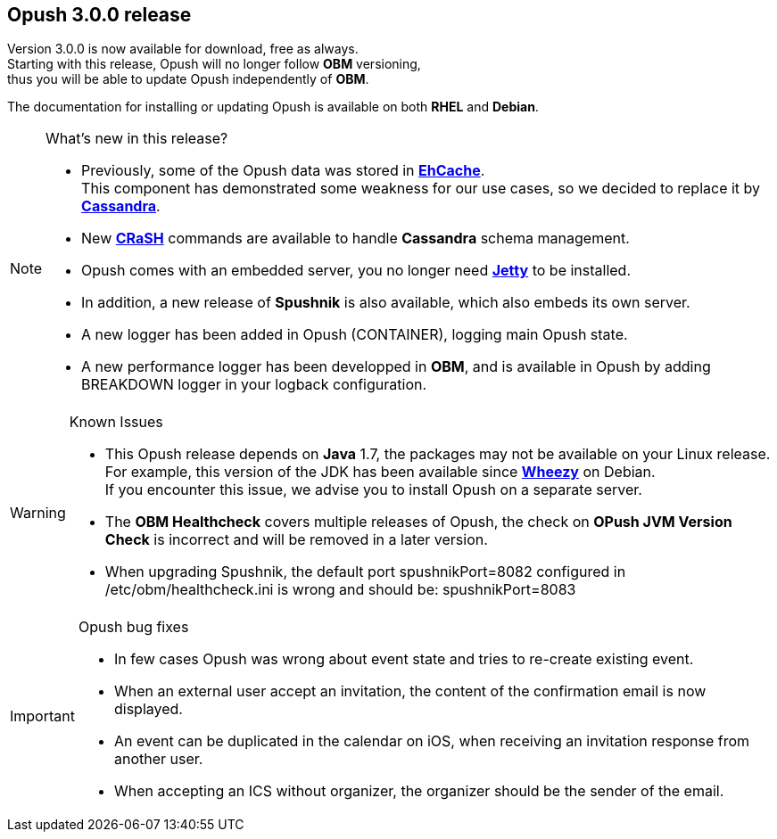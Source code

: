 :icons: font
== Opush 3.0.0 release

Version 3.0.0 is now available for download, free as always. +
Starting with this release, Opush will no longer follow *OBM* versioning, +
thus you will be able to update Opush independently of *OBM*.

The documentation for installing or updating Opush is available on both *RHEL* and *Debian*.

[NOTE]
.What's new in this release?
====
  * Previously, some of the Opush data was stored in http://ehcache.org/[*EhCache*]. +
  This component has demonstrated some weakness for our use cases, so we decided to replace it by http://cassandra.apache.org/[*Cassandra*].
  * New http://www.crashub.org/[*CRaSH*] commands are available to handle *Cassandra* schema management.
  * Opush comes with an embedded server, you no longer need http://www.eclipse.org/jetty/[*Jetty*] to be installed.
  * In addition, a new release of *Spushnik* is also available, which also embeds its own server.
  * A new logger has been added in Opush (+CONTAINER+), logging main Opush state. 
  * A new performance logger has been developped in *OBM*, and is available in Opush by adding +BREAKDOWN+ logger in your logback configuration.
====

[WARNING]
.Known Issues
====
  * This Opush release depends on *Java* 1.7, the packages may not be available on your Linux release. +
  For example, this version of the JDK has been available since https://www.debian.org/releases/wheezy/[*Wheezy*] on Debian. +
  If you encounter this issue, we advise you to install Opush on a separate server.
  * The *OBM Healthcheck* covers multiple releases of Opush, the check on *OPush JVM Version Check* is incorrect and will be removed in a later version.
  * When upgrading Spushnik, the default port +spushnikPort=8082+ configured in +/etc/obm/healthcheck.ini+ is wrong and should be:
  +spushnikPort=8083+
====

[IMPORTANT]
.Opush bug fixes
====
  * In few cases Opush was wrong about event state and tries to re-create existing event.
  * When an external user accept an invitation, the content of the confirmation email is now displayed.
  * An event can be duplicated in the calendar on iOS, when receiving an invitation response from another user.
  * When accepting an ICS without organizer, the organizer should be the sender of the email.
====